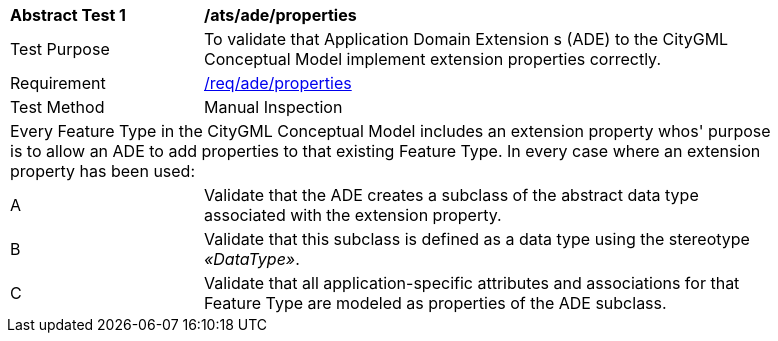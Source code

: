 [[ats_ade_properties]]
[width="90%",cols="2,6a"]
|===
^|*Abstract Test {counter:ats-id}* |*/ats/ade/properties* 
^|Test Purpose |To validate that Application Domain Extension s (ADE) to the CityGML Conceptual Model implement extension properties correctly.
^|Requirement |<<req_ade_properties,/req/ade/properties>>
^|Test Method |Manual Inspection
2+|Every Feature Type in the CityGML Conceptual Model includes an extension property whos' purpose is to allow an ADE to add properties to that existing Feature Type. In every case where an extension property has been used:
^|A |Validate that the ADE creates a subclass of the abstract data type associated with the extension property. 
^|B |Validate that this subclass is defined as a data type using the stereotype _&#171;DataType&#187;_. 
^|C |Validate that all application-specific attributes and associations for that Feature Type are modeled as properties of the ADE subclass.
|===


